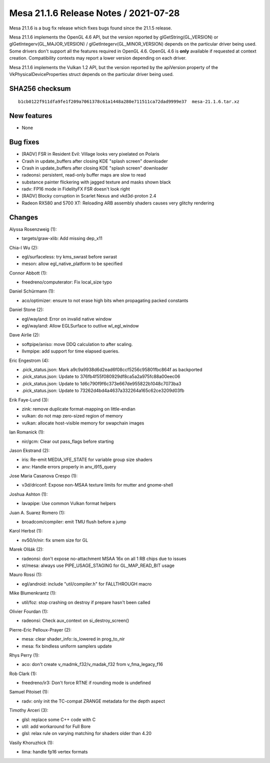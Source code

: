 Mesa 21.1.6 Release Notes / 2021-07-28
======================================

Mesa 21.1.6 is a bug fix release which fixes bugs found since the 21.1.5 release.

Mesa 21.1.6 implements the OpenGL 4.6 API, but the version reported by
glGetString(GL_VERSION) or glGetIntegerv(GL_MAJOR_VERSION) /
glGetIntegerv(GL_MINOR_VERSION) depends on the particular driver being used.
Some drivers don't support all the features required in OpenGL 4.6. OpenGL
4.6 is **only** available if requested at context creation.
Compatibility contexts may report a lower version depending on each driver.

Mesa 21.1.6 implements the Vulkan 1.2 API, but the version reported by
the apiVersion property of the VkPhysicalDeviceProperties struct
depends on the particular driver being used.

SHA256 checksum
---------------

::

    b1cb0122f911dfa9fe1f209a7061378c61a1448a280e711511ca72dad9999e37  mesa-21.1.6.tar.xz


New features
------------

- None


Bug fixes
---------

- [RADV] FSR in Resident Evil: Village looks very pixelated on Polaris
- Crash in update_buffers after closing KDE "splash screen" downloader
- Crash in update_buffers after closing KDE "splash screen" downloader
- radeonsi: persistent, read-only buffer maps are slow to read
- substance painter flickering with jagged texture and masks shown black
- radv: FP16 mode in FidelityFX FSR doesn't look right
- [RADV] Blocky corruption in Scarlet Nexus and vkd3d-proton 2.4
- Radeon RX580 and 5700 XT: Reloading ARB assembly shaders causes very glitchy rendering


Changes
-------

Alyssa Rosenzweig (1):

- targets/graw-xlib: Add missing dep_x11

Chia-I Wu (2):

- egl/surfaceless: try kms_swrast before swrast
- meson: allow egl_native_platform to be specified

Connor Abbott (1):

- freedreno/computerator: Fix local_size typo

Daniel Schürmann (1):

- aco/optimizer: ensure to not erase high bits when propagating packed constants

Daniel Stone (2):

- egl/wayland: Error on invalid native window
- egl/wayland: Allow EGLSurface to outlive wl_egl_window

Dave Airlie (2):

- softpipe/aniso: move DDQ calculation to after scaling.
- llvmpipe: add support for time elapsed queries.

Eric Engestrom (4):

- .pick_status.json: Mark a9c9a9938d6d2ead6f08ccf5256c95801fbc864f as backported
- .pick_status.json: Update to 376fb4f55f080929df8ca5a2a975fc88a00eec06
- .pick_status.json: Update to 1d6c790f9f6c373e667de955822b1048c7073ba3
- .pick_status.json: Update to 73262d4bd4a4637a332264a165c62ce3209d03fb

Erik Faye-Lund (3):

- zink: remove duplicate format-mapping on little-endian
- vulkan: do not map zero-sized region of memory
- vulkan: allocate host-visible memory for swapchain images

Ian Romanick (1):

- nir/gcm: Clear out pass_flags before starting

Jason Ekstrand (2):

- iris: Re-emit MEDIA_VFE_STATE for variable group size shaders
- anv: Handle errors properly in anv_i915_query

Jose Maria Casanova Crespo (1):

- v3d/driconf: Expose non-MSAA texture limits for mutter and gnome-shell

Joshua Ashton (1):

- lavapipe: Use common Vulkan format helpers

Juan A. Suarez Romero (1):

- broadcom/compiler: emit TMU flush before a jump

Karol Herbst (1):

- nv50/ir/nir: fix smem size for GL

Marek Olšák (2):

- radeonsi: don't expose no-attachment MSAA 16x on all 1 RB chips due to issues
- st/mesa: always use PIPE_USAGE_STAGING for GL_MAP_READ_BIT usage

Mauro Rossi (1):

- egl/android: include "util/compiler.h" for FALLTHROUGH macro

Mike Blumenkrantz (1):

- util/foz: stop crashing on destroy if prepare hasn't been called

Olivier Fourdan (1):

- radeonsi: Check aux_context on si_destroy_screen()

Pierre-Eric Pelloux-Prayer (2):

- mesa: clear shader_info::is_lowered in prog_to_nir
- mesa: fix bindless uniform samplers update

Rhys Perry (1):

- aco: don't create v_madmk_f32/v_madak_f32 from v_fma_legacy_f16

Rob Clark (1):

- freedreno/ir3: Don't force RTNE if rounding mode is undefined

Samuel Pitoiset (1):

- radv: only init the TC-compat ZRANGE metadata for the depth aspect

Timothy Arceri (3):

- glsl: replace some C++ code with C
- util: add workaround for Full Bore
- glsl: relax rule on varying matching for shaders older than 4.20

Vasily Khoruzhick (1):

- lima: handle fp16 vertex formats
